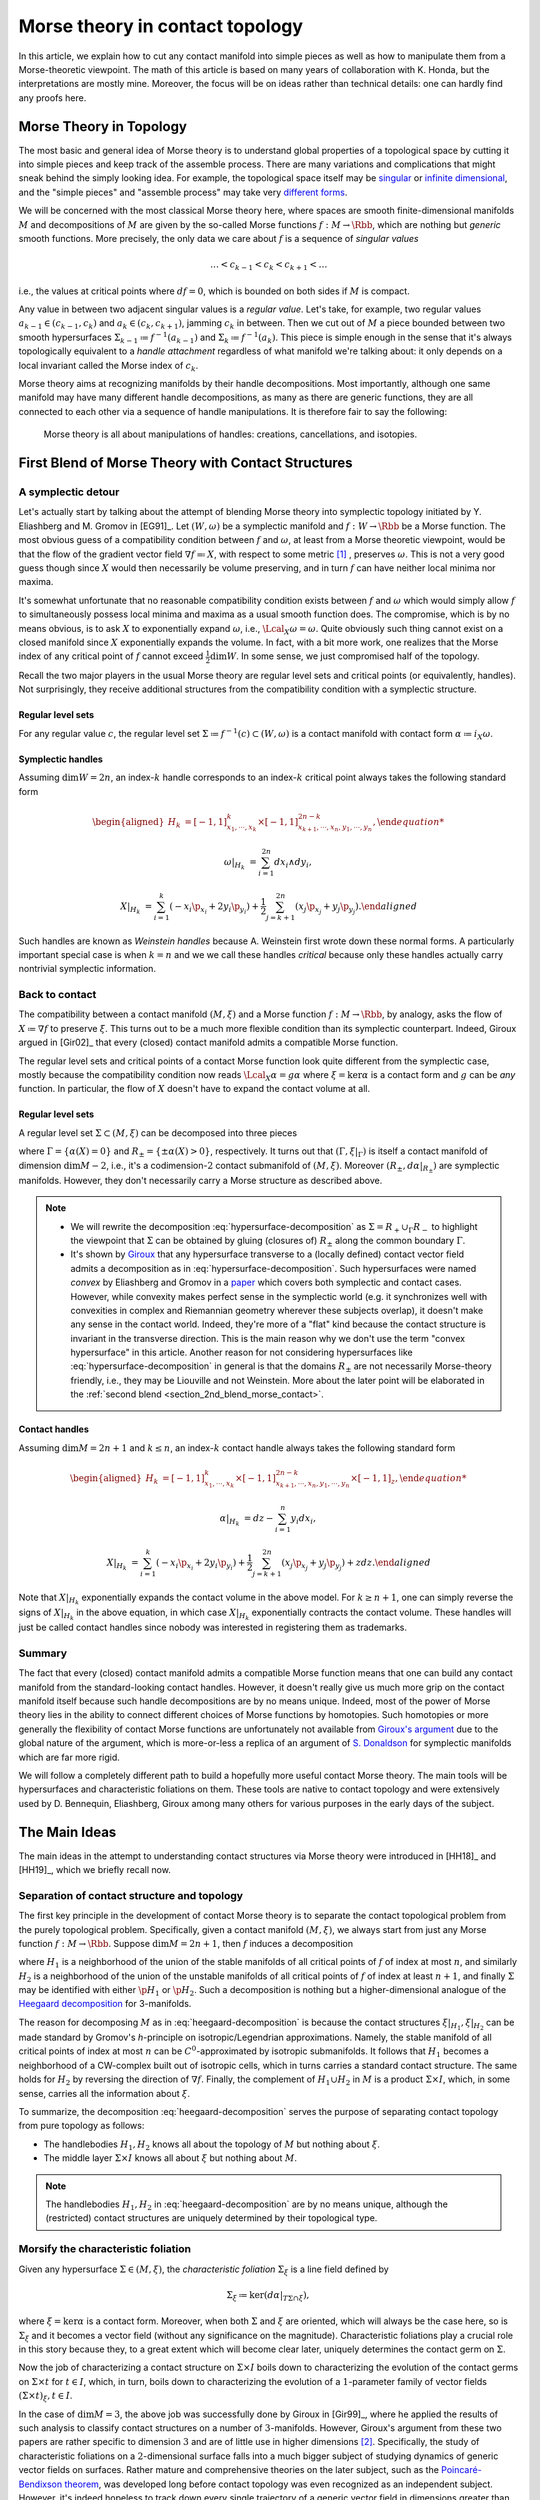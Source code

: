 .. _contact_morse_theory_rst:

Morse theory in contact topology
================================

In this article, we explain how to cut any contact manifold into simple pieces as well as how to manipulate them from a Morse-theoretic viewpoint. The math of this article is based on many years of collaboration with K. Honda, but the interpretations are mostly mine. Moreover, the focus will be on ideas rather than technical details: one can hardly find any proofs here.

Morse Theory in Topology
------------------------

The most basic and general idea of Morse theory is to understand global properties of a topological space by cutting it into simple pieces and keep track of the assemble process. There are many variations and complications that might sneak behind the simply looking idea. For example, the topological space itself may be `singular <https://en.wikipedia.org/wiki/Stratified_Morse_theory>`__ or `infinite dimensional <https://en.wikipedia.org/wiki/Floer_homology>`__, and the "simple pieces" and "assemble process" may take very `different forms <https://en.wikipedia.org/wiki/Triangulation_(topology)>`__.

We will be concerned with the most classical Morse theory here, where spaces are smooth finite-dimensional manifolds :math:`M` and decompositions of :math:`M` are given by the so-called Morse functions :math:`f: M \to \Rbb`, which are nothing but *generic* smooth functions. More precisely, the only data we care about :math:`f` is a sequence of *singular values*

.. math::

	\dots < c_{k-1} < c_k < c_{k+1} < \dots

i.e., the values at critical points where :math:`df=0`, which is bounded on both sides if :math:`M` is compact.

Any value in between two adjacent singular values is a *regular value*. Let's take, for example, two regular values :math:`a_{k-1} \in (c_{k-1}, c_k)` and :math:`a_k \in (c_k, c_{k+1})`, jamming :math:`c_k` in between. Then we cut out of :math:`M` a piece bounded between two smooth hypersurfaces :math:`\Sigma_{k-1} \coloneqq f^{-1} (a_{k-1})` and :math:`\Sigma_k \coloneqq f^{-1} (a_k)`. This piece is simple enough in the sense that it's always topologically equivalent to a *handle attachment* regardless of what manifold we're talking about: it only depends on a local invariant called the Morse index of :math:`c_k`.

Morse theory aims at recognizing manifolds by their handle decompositions. Most importantly, although one same manifold may have many different handle decompositions, as many as there are generic functions, they are all connected to each other via a sequence of handle manipulations. It is therefore fair to say the following:

	Morse theory is all about manipulations of handles: creations, cancellations, and isotopies.


.. _first_blend:

First Blend of Morse Theory with Contact Structures
---------------------------------------------------

A symplectic detour
*******************

Let's actually start by talking about the attempt of blending Morse theory into symplectic topology initiated by Y. Eliashberg and M. Gromov in [EG91]_. Let :math:`(W, \omega)` be a symplectic manifold and :math:`f: W \to \Rbb` be a Morse function. The most obvious guess of a compatibility condition between :math:`f` and :math:`\omega`, at least from a Morse theoretic viewpoint, would be that the flow of the gradient vector field :math:`\nabla f \eqqcolon X`, with respect to some metric [#gradient]_ , preserves :math:`\omega`. This is not a very good guess though since :math:`X` would then necessarily be volume preserving, and in turn :math:`f` can have neither local minima nor maxima.

It's somewhat unfortunate that no reasonable compatibility condition exists between :math:`f` and :math:`\omega` which would simply allow :math:`f` to simultaneously possess local minima and maxima as a usual smooth function does. The compromise, which is by no means obvious, is to ask :math:`X` to exponentially expand :math:`\omega`, i.e., :math:`\Lcal_X \omega = \omega`. Quite obviously such thing cannot exist on a closed manifold since :math:`X` exponentially expands the volume. In fact, with a bit more work, one realizes that the Morse index of any critical point of :math:`f` cannot exceed :math:`\tfrac{1}{2} \dim W`. In some sense, we just compromised half of the topology.

Recall the two major players in the usual Morse theory are regular level sets and critical points (or equivalently, handles). Not surprisingly, they receive additional structures from the compatibility condition with a symplectic structure.

Regular level sets
++++++++++++++++++

For any regular value :math:`c`, the regular level set :math:`\Sigma \coloneqq f^{-1} (c) \subset (W, \omega)` is a contact manifold with contact form :math:`\alpha \coloneqq i_X \omega`.

Symplectic handles
++++++++++++++++++

Assuming :math:`\dim W = 2n`, an index-:math:`k` handle corresponds to an index-:math:`k` critical point always takes the following standard form

.. math::

	\begin{aligned}
		H_k &= [-1, 1]^k_{x_1, \cdots, x_k} \times [-1, 1]^{2n-k}_{x_{k+1}, \cdots, x_n, y_1, \cdots, y_n},

		\omega|_{H_k} &= \sum_{i=1}^{2n} dx_i \wedge dy_i,

		X|_{H_k} &= \sum_{i=1}^k ( -x_i \p_{x_i} + 2y_i \p_{y_i} ) + \frac{1}{2} \sum_{j=k+1}^{2n} ( x_j \p_{x_j} + y_j \p_{y_j} ).
	\end{aligned}

Such handles are known as *Weinstein handles* because A. Weinstein first wrote down these normal forms. A particularly important special case is when :math:`k = n` and we we call these handles *critical* because only these handles actually carry nontrivial symplectic information.


Back to contact
***************

The compatibility between a contact manifold :math:`(M, \xi)` and a Morse function :math:`f: M \to \Rbb`, by analogy, asks the flow of :math:`X \coloneqq \nabla f` to preserve :math:`\xi`.  This turns out to be a much more flexible condition than its symplectic counterpart. Indeed, Giroux argued in [Gir02]_ that every (closed) contact manifold admits a compatible Morse function.

The regular level sets and critical points of a contact Morse function look quite different from the symplectic case, mostly because the compatibility condition now reads :math:`\Lcal_X \alpha = g \alpha` where :math:`\xi = \ker \alpha` is a contact form and :math:`g` can be *any* function. In particular, the flow of :math:`X` doesn't have to expand the contact volume at all.

Regular level sets
++++++++++++++++++

A regular level set :math:`\Sigma \subset (M, \xi)` can be decomposed into three pieces

.. math::
	:label: hypersurface-decomposition

	\Sigma = R_+ \cup \Gamma \cup R_-,

where :math:`\Gamma = \{ \alpha (X) = 0 \}` and :math:`R_{\pm} = \{ \pm \alpha (X) > 0 \}`, respectively. It turns out that :math:`(\Gamma, \xi|_{\Gamma})` is itself a contact manifold of dimension :math:`\dim M - 2`, i.e., it's a codimension-:math:`2` contact submanifold of :math:`(M, \xi)`. Moreover :math:`( R_{\pm}, d\alpha|_{R_{\pm}} )` are symplectic manifolds. However, they don't necessarily carry a Morse structure as described above.

.. note::

	* We will rewrite the decomposition :eq:`hypersurface-decomposition` as :math:`\Sigma = R_+ \cup_{\Gamma} R_-` to highlight the viewpoint that :math:`\Sigma` can be obtained by gluing (closures of) :math:`R_{\pm}` along the common boundary :math:`\Gamma`.

	* It's shown by `Giroux <https://eudml.org/doc/140253>`__ that any hypersurface transverse to a (locally defined) contact vector field admits a decomposition as in :eq:`hypersurface-decomposition`. Such hypersurfaces were named *convex* by Eliashberg and Gromov in a `paper <https://www.ihes.fr/~gromov/wp-content/uploads/2018/08/976.pdf>`__ which covers both symplectic and contact cases. However, while convexity makes perfect sense in the symplectic world (e.g. it synchronizes well with convexities in complex and Riemannian geometry wherever these subjects overlap), it doesn't make any sense in the contact world. Indeed, they're more of a "flat" kind because the contact structure is invariant in the transverse direction. This is the main reason why we don't use the term "convex hypersurface" in this article. Another reason for not considering hypersurfaces like :eq:`hypersurface-decomposition` in general is that the domains :math:`R_{\pm}` are not necessarily Morse-theory friendly, i.e., they may be Liouville and not Weinstein. More about the later point will be elaborated in the :ref:`second blend <section_2nd_blend_morse_contact>`.

Contact handles
+++++++++++++++

Assuming :math:`\dim M = 2n+1` and :math:`k \leq n`, an index-:math:`k` contact handle always takes the following standard form

.. math::

	\begin{aligned}
		H_k &= [-1, 1]^k_{x_1, \cdots, x_k} \times [-1, 1]^{2n-k}_{x_{k+1}, \cdots, x_n, y_1, \cdots, y_n} \times [-1, 1]_z,

		\alpha|_{H_k} &= dz - \sum_{i=1}^n y_i dx_i,

		X|_{H_k} &= \sum_{i=1}^k ( -x_i \p_{x_i} + 2y_i \p_{y_i} ) + \frac{1}{2} \sum_{j=k+1}^{2n} ( x_j \p_{x_j} + y_j \p_{y_j} ) + z dz.
	\end{aligned}

Note that :math:`X|_{H_k}` exponentially expands the contact volume in the above model. For :math:`k \geq n+1`, one can simply reverse the signs of :math:`X|_{H_k}` in the above equation, in which case :math:`X|_{H_k}` exponentially contracts the contact volume. These handles will just be called contact handles since nobody was interested in registering them as trademarks.

Summary
*******

The fact that every (closed) contact manifold admits a compatible Morse function means that one can build any contact manifold from the standard-looking contact handles. However, it doesn't really give us much more grip on the contact manifold itself because such handle decompositions are by no means unique. Indeed, most of the power of Morse theory lies in the ability to connect different choices of Morse functions by homotopies. Such homotopies or more generally the flexibility of contact Morse functions are unfortunately not available from `Giroux's argument <https://arxiv.org/abs/math/0305129>`__ due to the global nature of the argument, which is more-or-less a replica of an argument of `S. Donaldson <https://projecteuclid.org/journals/journal-of-differential-geometry/volume-44/issue-4/Symplectic-submanifolds-and-almost-complex-geometry/10.4310/jdg/1214459407.full>`__ for symplectic manifolds which are far more rigid.

We will follow a completely different path to build a hopefully more useful contact Morse theory. The main tools will be hypersurfaces and characteristic foliations on them. These tools are native to contact topology and were extensively used by D. Bennequin, Eliashberg, Giroux among many others for various purposes in the early days of the subject.

.. _section_main_ideas:

The Main Ideas
--------------

The main ideas in the attempt to understanding contact structures via Morse theory were introduced in [HH18]_ and [HH19]_, which we briefly recall now.

Separation of contact structure and topology
********************************************

The first key principle in the development of contact Morse theory is to separate the contact topological problem from the purely topological problem. Specifically, given a contact manifold :math:`(M, \xi)`, we always start from just any Morse function :math:`f: M \to \Rbb`. Suppose :math:`\dim M = 2n+1`, then :math:`f` induces a decomposition

.. math::
	:label: heegaard-decomposition

	M = H_1 \cup (\Sigma \times I) \cup H_2, \quad I \coloneqq [0,1],

where :math:`H_1` is a neighborhood of the union of the stable manifolds of all critical points of :math:`f` of index at most :math:`n`, and similarly :math:`H_2` is a neighborhood of the union of the unstable manifolds of all critical points of :math:`f` of index at least :math:`n+1`, and finally :math:`\Sigma` may be identified with either :math:`\p H_1` or :math:`\p H_2`. Such a decomposition is nothing but a higher-dimensional analogue of the `Heegaard decomposition <https://en.wikipedia.org/wiki/Heegaard_splitting>`__ for 3-manifolds.

The reason for decomposing :math:`M` as in :eq:`heegaard-decomposition` is because the contact structures :math:`\xi|_{H_1}, \xi|_{H_2}` can be made standard by Gromov's *h*-principle on isotropic/Legendrian approximations. Namely, the stable manifold of all critical points of index at most :math:`n` can be :math:`C^0`-approximated by isotropic submanifolds. It follows that :math:`H_1` becomes a neighborhood of a CW-complex built out of isotropic cells, which in turns carries a standard contact structure. The same holds for :math:`H_2` by reversing the direction of :math:`\nabla f`. Finally, the complement of :math:`H_1 \cup H_2` in :math:`M` is a product :math:`\Sigma \times I`, which, in some sense, carries all the information about :math:`\xi`.

To summarize, the decomposition :eq:`heegaard-decomposition` serves the purpose of separating contact topology from pure topology as follows:

* The handlebodies :math:`H_1, H_2` knows all about the topology of :math:`M` but nothing about :math:`\xi`.

* The middle layer :math:`\Sigma \times I` knows all about :math:`\xi` but nothing about :math:`M`.

.. note::

	The handlebodies :math:`H_1, H_2` in :eq:`heegaard-decomposition` are by no means unique, although the (restricted) contact structures are uniquely determined by their topological type.

Morsify the characteristic foliation
************************************

Given any hypersurface :math:`\Sigma \in (M, \xi)`, the *characteristic foliation* :math:`\Sigma_{\xi}` is a line field defined by

.. math::

	\Sigma_{\xi} \coloneqq \ker (d\alpha|_{T\Sigma \cap \xi}),

where :math:`\xi = \ker\alpha` is a contact form. Moreover, when both :math:`\Sigma` and :math:`\xi` are oriented, which will always be the case here, so is :math:`\Sigma_{\xi}` and it becomes a vector field (without any significance on the magnitude). Characteristic foliations play a crucial role in this story because they, to a great extent which will become clear later, uniquely determines the contact germ on :math:`\Sigma`.

Now the job of characterizing a contact structure on :math:`\Sigma \times I` boils down to characterizing the evolution of the contact germs on :math:`\Sigma \times t` for :math:`t \in I`, which, in turn, boils down to characterizing the evolution of a :math:`1`-parameter family of vector fields :math:`(\Sigma \times t)_{\xi}, t \in I`.

In the case of :math:`\dim M = 3`, the above job was successfully done by Giroux in [Gir99]_, where he applied the results of such analysis to classify contact structures on a number of :math:`3`-manifolds. However, Giroux's argument from these two papers are rather specific to dimension :math:`3` and are of little use in higher dimensions [#false_believe]_. Specifically, the study of characteristic foliations on a :math:`2`-dimensional surface falls into a much bigger subject of studying dynamics of generic vector fields on surfaces. Rather mature and comprehensive theories on the later subject, such as the `Poincaré-Bendixson theorem <https://en.wikipedia.org/wiki/Poincar%C3%A9%E2%80%93Bendixson_theorem>`__, was developed long before contact topology was even recognized as an independent subject. However, it's indeed hopeless to track down every single trajectory of a generic vector field in dimensions greater than two due to the ubiquity of chaotic behavior.

The challenge is, therefore, to ensure the controllability of :math:`\Sigma_{\xi}` (e.g., as the gradient vector field of a Morse function) on sufficiently generic hypersurfaces :math:`\Sigma`. The basic idea is to wiggle :math:`\Sigma` almost everywhere to create attractors, built out of Morse critical points, which destroy any potential global dynamics of :math:`\Sigma_{\xi}`. The actual implementation of this idea is nearly perfect in dimension :math:`3` but much less so in higher dimensions. The details can be found in [HH19]_.

Summary
*******

Every (closed) contact manifold can be decomposed into three pieces: two standard contact handlebodies and a product :math:`\Sigma \times I`. The contact structure :math:`\xi|_{\Sigma \times I}` can be understood via the :math:`1`-parameter family of characteristic foliations :math:`\Sigma_t|_{\xi} \coloneqq (\Sigma \times t)_{\xi}` for :math:`t \in I`. The characteristic foliations :math:`\Sigma_t|_{\xi}, t \in I`, can be made Morse by a :math:`C^0`-small perturbation. Thus the problem is finally reduced to understanding a :math:`1`-parameter family of Morse functions on :math:`\Sigma`. More details about implementing these ideas will be explained in the next section.

.. _section_2nd_blend_morse_contact:

Second Blend of Morse Theory with Contact Structures
----------------------------------------------------

Recall in the first blend of Morse theory with contact structures, the result is a decomposition of :math:`(M, \xi)` into a bunch of contact handles. This approach appears to be somewhat useless since there is no way (that I know of) to connect two contact Morse functions through a family of contact Morse functions.

Instead, we'll use the ideas outlined above to build a contact Morse theory which works in families. To facilitate the exposition, let's use the following convention to indicate the dimension of the family of Morse functions under consideration. We say a Morse theory (of whatever flavor) is established at

* :math:`\pi_0`-level if Morse functions exist generically,
* :math:`\pi_1`-level if any two Morse functions are homotopic through Morse functions,
* :math:`\pi_2`-level if a circle-family of Morse functions can be realized as the boundary of a disk-family of Morse functions,
* and so on for :math:`\pi_k`-levels for :math:`k > 2`.

.. note::

	Critical points, among others, in families of Morse functions degenerate according to the standard `transversality theory <https://en.wikipedia.org/wiki/Transversality_theorem>`__ on jet bundles. For example, critical points are nondegenerate at :math:`\pi_0`-level but may degenerate to birth-death type singularities at :math:`\pi_1`-level and swallowtails at :math:`\pi_2`-level and so on.

For example, the usual Morse theory is fully-established in the category of smooth functions and provides deep insights into the structure of smooth manifolds via `Cerf theory <https://en.wikipedia.org/wiki/Cerf_theory>`__, `h-cobordism theorem <https://en.wikipedia.org/wiki/H-cobordism>`__ and so on. In the contact category, we need to at least impose one additional compatibility condition between functions and contact structures: the gradient vector field must preserve the contact structure. However, as we'll see, this condition alone is not enough to build a useful (family) contact Morse theory.

Topological skeleta
*******************

Recall that although the existence of contact Morse functions, in abundance as a matter of fact, was established in [Gir02]_, nearly no flexibility is available for these rather abstract functions, which makes it hardly useful in practice. On the other hand, one cannot expect genericity to hold in the sense of usual transversality theory as in the smooth case because contact structures are by no means generic in that sense.

As a matter of fact, it makes little sense to even look for (generic) homotopies between contact Morse functions because it violates the first principle of separation between topological and contact topological considerations. Instead, let's emphasize once again that the decomposition :eq:`heegaard-decomposition` is always the first step when decomposing a contact manifold :math:`(M, \xi)`. Recall that the contact handlebodies :math:`H_1, H_2 \subset M` are uniquely determined by the corresponding isotropic skeleta, which also capture the topology of :math:`M`. For this reason, we introduce the following terminology:

	Up to a negligible ambiguity, either :math:`H_1, H_2` or their skeleta are called *topological skeleta* of :math:`(M, \xi)`.

Of course, one contact manifold may have many different topological skeleta, and it's far from obvious how two choices are related to each other in a Morse theoretic way. However, such difficulty doesn't bother us, at least for now, since we're not really interested in the topology of :math:`M`. Indeed, it'd already be a great success of contact Morse theory if one could get some insights into contact structures on :math:`S^{2n+1}, n \geq 2`.

.. _section_family_morse:

A family Morse theory on hypersurfaces
**************************************

Away from the topological skeleta, the contact manifold reduces to a product :math:`\Sigma \times I` as in :eq:`heegaard-decomposition`. As explained in the :ref:`main ideas <section_main_ideas>`, up to a :math:`C^0`-small perturbation, the characteristic foliations :math:`\Sigma_t|_{\xi}, t \in I` can be realized as the gradient of a :math:`1`-parameter family of Morse functions on :math:`\Sigma`. It is this Morse theory which can be made "generic" and work in families. In what follows, we'll spell out the details of this Morse theory on hypersurfaces at :math:`\pi_0, \pi_1`, and :math:`\pi_2`-levels. As a convention, all explicitly mentioned (Morse) critical points are assumed to be nondegenerate unless otherwise specified.

:math:`\pi_0`-level
+++++++++++++++++++

The :math:`\pi_0`-level Morse theory means that for any :math:`t_0 \in I`, the hypersurface :math:`\Sigma = \Sigma_{t_0}` can be :math:`C^0`-perturbed such that :math:`\Sigma_{\xi}` is Morse. Let :math:`p \in \Sigma` be a critical point. Then we say :math:`p` is *positive* if :math:`T_p \Sigma = \xi_p` as oriented vector spaces and *negative* if :math:`T_p \Sigma = -\xi_p`. It turns out that the stable manifolds of the positive critical points build up a Weinstein manifold :math:`R_+ \subset \Sigma`, i.e., a symplectic manifold built out of (finitely many) Weinstein handles explained in the :ref:`first blend <first_blend>`. Likewise, the unstable manifolds of the negative critical points build up another Weinstein manifold :math:`R_- \subset \Sigma`. Denoting the remaining borderline between :math:`R_+` and :math:`R_-` by :math:`\Gamma`, we arrive at the familiar :math:`\Sigma = R_+ \cup_{\Gamma} R_-` which appeared as the structure of a regular level set in :eq:`hypersurface-decomposition`.

	We say a hypersurface :math:`\Sigma` is *Morse* if :math:`\Sigma_{\xi}` is Morse. Moreover, genericity is always appropriately understood according to the :math:`\pi_k`-level of the Morse theory under discussion.

.. note::

	Morse hypersurfaces are not generic. They are only :math:`C^0`-dense among all hypersurfaces, which is enough for all we care. It's important to note that contact Morse theory lives on hypersurfaces rather than the contact manifold itself.

:math:`\pi_1`-level
+++++++++++++++++++

Suppose :math:`\Sigma_0, \Sigma_1` are Morse, where :math:`\Sigma_t \coloneqq \Sigma \times t, t \in I`. This is indeed the case when they are boundaries of standard neighborhoods of the isotropic skeleta :math:`H_0, H_1`. Then the :math:`\pi_1`-level Morse theory means that, up to a :math:`C^0`-small perturbation, the :math:`1`-parameter family :math:`\Sigma_t|_{\xi}` can be realized as the gradient of a :math:`1`-parameter family of Morse functions. It turns out that for most of the time :math:`t \in I`, the contact germ on :math:`\Sigma_t` doesn't change, up to isotopy.

	We say a Morse hypersurface is *invariant* if the contact germ is invariant in the transverse direction. This is equivalent to, as it turns out, the nonexistence of flow lines from negative critical points to positive critical points.

Due to genericity and the index constraint on Weinstein handles, :math:`\Sigma_t` may fail to be invariant only when there is a (unique) trajectory of :math:`\Sigma_t|_{\xi}` from a negative index-:math:`n` critical point :math:`p_n^-` to a positive index-:math:`n` critical point :math:`p_n^+`, assuming :math:`\dim \Sigma = 2n`. Moreover, such failure may happen for only finitely many :math:`t \in I`, which we call the :math:`\pi_1`-*critical moments*.

	Depending on the context, a :math:`\pi_1`-*switch* at a :math:`\pi_1`-critical moment :math:`t_0 \in I` can refer to any one of the following:

	* The (transversely cut out) trajectory from :math:`p_n^-` to :math:`p_n^+`.
	* The hypersurface :math:`\Sigma_{t_0}`.
	* The contact structure on :math:`\Sigma \times [t_0 - \epsilon, t_0 + \epsilon]` for :math:`\epsilon > 0` sufficiently small.

Topological speaking, the difference between :math:`\Sigma_{t_0 - \epsilon}` and :math:`\Sigma_{t_0 + \epsilon}` is a handle slide of a negative :math:`n`-handle over a positive :math:`n`-handle. However, not every topological handle slide of this kind can be realized as a :math:`\pi_1`-switch, even after assuming all isotopies involved in the handle slide are contact isotopies. Namely, suppose :math:`Y \subset \Sigma_{t_0}` is a regular level set between :math:`p_n^-` and :math:`p_n^+` such that the unstable manifold of :math:`p_n^-` intersects :math:`Y` along a Legendrian sphere :math:`\Lambda_-` and the stable manifold of :math:`p_n^+` intersects :math:`Y` along :math:`\Lambda_+`. Here we recall :math:`Y` is naturally a contact submanifold. [#contact_submfd]_ Then :math:`\Lambda_{\pm}` intersect :math:`\xi|_Y`-transversely at exactly one point :math:`q` (on the :math:`\pi_1`-switch), i.e.,

.. math::
	:label: xi-transverse

	T_q \Lambda_+ \oplus T_q \Lambda_- = (\xi|_Y)_q.

Extending the definitions of :math:`Y` and :math:`\Lambda_{\pm}` to all :math:`t` close to :math:`t_0`, we require that :math:`\Lambda_+` is slightly "below" :math:`\Lambda_-`, measured against the positive co-orientation of :math:`\xi|_Y`, near :math:`q` for :math:`t < t_0` and "above" for :math:`t > t_0`.

	In plain words, the handle slide corresponding to a :math:`\pi_1`-switch isotopes :math:`\Lambda_+` up across :math:`\Lambda_-` as :math:`t` passes over :math:`t_0`.

.. note::

	Historically speaking, a :math:`\pi_1`-switch is trivially a special case of "bifurcations" considered by Giroux [Gir99]_ in his dynamical convex surface theory, and less trivially a special case of the so-called "bypass attachments" considered by Honda [Hon99]_ in his combinatorial convex surface theory, both in dimension :math:`3`. The later was generalized to all dimensions in [HH18]_. In particular, the decomposition :eq:`heegaard-decomposition` indeed gives rise to a contact Morse function. However, none of these developments are relevant here and we don't even care about general contact Morse functions per se.

Besides :math:`\pi_1`-switches, there are many other :math:`\pi_1`-level Morse theoretic degenerations, such as creation and elimination of critical points, that may happen in the family :math:`\Sigma_t|_{\xi}, t \in I`. However, these phenomena may happen either within :math:`R_+` or :math:`R_-`, and they belong to the subject of Weinstein homotopies, whose general understanding is completely out of reach by the current technology.

To summarize, the :math:`\pi_1`-level contact Morse theory asserts that, modulo Weinstein homotopies, any contact structure on :math:`\Sigma \times I` can be realized as a finite sequence of :math:`\pi_1`-switches.

:math:`\pi_2`-level
+++++++++++++++++++

The :math:`\pi_2`-level contact Morse theory aims at connecting two realizations of the same :math:`(\Sigma \times I, \xi)` as :math:`1`-parameter families of Morse functions on :math:`\Sigma`. It's therefore inappropriate to ignore the :math:`C^0`-perturbation part and pretend that the realizing hypersurface foliation is just :math:`\Sigma_t = \Sigma \times t, t \in I`. For the sake of distinction, let :math:`\Sigma^0_t, t \in I`, and :math:`\Sigma^1_t, t \in I`, be two different foliations realizing :math:`\pi_1`-level Morse theories as explained above. Namely, modulo Weinstein homotopies, the :math:`1`-parameter families :math:`\Sigma^0_t|_{\xi}` and :math:`\Sigma^1_t|_{\xi}` give rise to two compositions of :math:`\pi_1`-switches. Therefore, the goal is, roughly speaking, to connect different compositions of :math:`\pi_1`-switches which define the same contact structure, in a Morse theoretic way.

By analogy with the :math:`\pi_1`-switch, here is a complete list of :math:`\pi_2`-switches which at some point breaks the invariance of the contact germ. First of all, we need to work on the :math:`2`-dimensional parameter space :math:`(s, t) \in I^2`, where :math:`t` shall always parametrize the foliations and :math:`s` parametrizes the homotopies. At a :math:`\pi_2`-critical moment :math:`(s_0, t_0) \in I^2`, one of the following scenarios may happen: [#pi2labels]_

* (:math:`\pi_2^a`-switch) There exist a negative birth-death-type index-:math:`(n+1)` critical point :math:`p_{n+1, n}^-` and a positive index-:math:`n` critical point :math:`p_n^+`, such that there is a unique transversely cut out trajectory from :math:`p_{n+1, n}^-` to :math:`p_n^+`. Here the notation :math:`p_{n+1, n}` for a birth-death-type critical point indicates the dimension of the stable manifold, which is :math:`n+1`, and the unstable manifold, which is :math:`n`. Flipping the orientation, one also has the same type of switch at a trajectory from a negative :math:`p_n^-` to a positive :math:`p_{n, n-1}^+`.

* (:math:`\pi_2^b`-switch) There exist two index-:math:`n` negative critical points :math:`p_n^-, q_n^-` and two positive :math:`p_n^+, q_n^+`, such that there are exactly two transversely cut out trajectories: one from :math:`p_n^-` to :math:`p_n^+` and the other from :math:`q_n^-` to :math:`q_n^+`.

* (:math:`\pi_2^c`-switch) There exist a negative index-:math:`(n+1)` critical point :math:`p_{n+1}^-` and a positive index-:math:`n` critical point :math:`p_n^+` and a unique trajectory from :math:`p_{n+1}^-` to :math:`p_n^+` which is transversely cut out with respect to a :math:`2`-dimensional family :math:`\Sigma_t^s|_{\xi}` for :math:`(s, t)` close to :math:`(s_0, t_0)`.

* (:math:`\pi_2^d`-switch) There exist a negative index-:math:`n` critical point :math:`p_n^-` and a positive :math:`p_n^+`, such that there exists a trajectory from :math:`p_n^-` to :math:`p_n^+` which is not transversely cut out, but rather has a first-order tangency. Namely, let :math:`Y \subset \Sigma_{t_0}^{s_0}` be a regular level set between :math:`p_n^-` and :math:`p_n^+`, and :math:`\Lambda_{\pm} \subset Y` be Legendrian spheres just as in the above discussion at the :math:`\pi_1`-level. Then the unique intersection :math:`q = \Lambda_+ \cap \Lambda_-` satisfies the following

  .. math::
	  :label: xi-degenerate

	  \dim(T_q \Lambda_+ \cap T_q \Lambda_-) = 1.

  This should be compared with the :math:`\xi|_Y`-transversality condition :eq:`xi-transverse`.


Summary
*******

We start with the definition of topological skeleta, which serve the purpose of separating topology from contact structures. Then we proceed with a description of the sought-after contact Morse theory on hypersurfaces from :math:`\pi_0` to :math:`\pi_2`-level. The :math:`\pi_0`-level is the foundation for everything that follows and technically speaking, it involves all the (good and bad) techniques established in [HH19]_. The :math:`\pi_1`-level reduces the study of contact structures to the study of finite sequences of :math:`\pi_1`-switches. Finally, the :math:`\pi_2`-level provides a complete list of moves one needs to compare two different sequences of :math:`\pi_1`-switches. In principle, one could continue to build :math:`\pi_k`-level contact Morse theory for :math:`k \geq 3`. We choose not to do that for two reasons: first, as far as the classification of contact structures is concerned, the :math:`\pi_2`-level Morse theory suffices, and second, there is no significant technical advancement already from :math:`\pi_0`-level up.


Examples
--------

So far the theory has been dry and obscure. We need examples to make it sensible but as for any other theories, there is a high risk of breaking it by testing against the reality. So let's do it.

.. _section_r_pm_picture_of_pi_1_switches:

:math:`R_{\pm}`-picture of :math:`\pi_1`-switches
*************************************************

The Morse picture of :math:`\pi_1`-switches is conceptually clear but can be difficult to use in practice. So let's introduce a slightly different approach, called the :math:`R_{\pm}`-picture, which focuses less on the (Morse) gradient vector field and more on the critical points, making it easier to manipulate, especially when combined with front projections. In a nutshell, the :math:`R_{\pm}`-picture describes the changes in :math:`R_{\pm} (\Sigma_t)`, as well as how they are glued together along :math:`\Gamma(\Sigma_t)`, as :math:`\Sigma_t|_{\xi}` goes through a :math:`\pi_1`-switch.

.. _figure_r_pm_picture_of_pi_1_switch:

.. sidebar:: :math:`R_{\pm}`-picture of a :math:`\pi_1`-switch

	.. figure:: static/contact-morse-theory/pi1-handles.svg
		:align: center
		:width: 400px

The picture on the right-hand-side illustrates a completely general :math:`\pi_1`-switch decomposed into three steps, i.e., the three dashed arrows, which we now explain. Unlike the previous discussions in the :ref:`family Morse theory <section_family_morse>`, here we need to keep track of several level sets (in :math:`\Sigma`) at once and both stable and unstable manifolds of the critical points. So the notations will unfortunately become a bit more cluttered. Note that the gradient vector field (i.e., the characteristic foliation) always flows upwards (indicating that I'm not a physicist).

The upper-left corner represents a part of :math:`\Sigma` relevant to the :math:`\pi_1`-switch. Namely, there are two index-:math:`n` critical points :math:`p_n^+` and :math:`p_n^-`, and the corresponding Legendrian spheres :math:`\Lambda_+^u, \Lambda_-^s \subset \Gamma`. Here the superscripts :math:`u` and :math:`s` denote unstable and stable, respectively. Moreover, there is a small ball in :math:`\Gamma` which intersects both :math:`\Lambda_+^u` and :math:`\Lambda_-^s` in a disk such that the :math:`\Lambda_+^u`-disk is slightly below the :math:`\Lambda_-^s`-disk, where "below" is measured against the positive co-orientation of :math:`\xi|_{\Gamma}`. This small ball is magnified in the picture, and the "below"-ness is shown as an under-crossing when the :math:`\Lambda`'s appear to be :math:`1`-dimensional.

The passage to the upper-right corner is nothing but swapping the critical values of :math:`p_n^+` and :math:`p_n^-`. Note that the small ball from above carries over to the new intermediate level set :math:`Y`, inside of which the :math:`\Lambda_+^s`-disk is slightly below the :math:`\Lambda_-^u`-disk.

The passage from the upper-right to the lower-right corner is where the :math:`\pi_1`-switch really takes place. Namely, we (contact) isotop :math:`\Lambda_+^s` up across :math:`\Lambda_-^u` within the small ball such that at exactly one moment, they :math:`\xi|_Y`-transversely intersect in a point. To keep things somewhat symmetric, we denote the resulting Legendrian spheres :math:`\Lambda_+^{s, \uparrow}` and :math:`\Lambda_-^{u, \downarrow}` as if :math:`\Lambda_-^u` is simultaneously lowered while :math:`\Lambda_+^s` is raised.

Finally, the passage from the lower-right to the lower-left corner swaps :math:`p_n^+` and :math:`p_n^-` back and leave in between a new level set :math:`\Gamma'`. We can describe the new decomposition :math:`\Sigma = R'_+ \cup_{\Gamma'} R'_-` in terms of the old one as follows.

	As a Weinstein manifold, :math:`R'_+` is obtained from :math:`R_+` by removing the handle corresponding to :math:`p_n^+` and attach a handle along :math:`(\Lambda_+^u \uplus \Lambda_-^s)^{\uparrow}`. Similarly :math:`R'_-` is obtained from :math:`R_-` by removing the handle corresponding to :math:`p_n^-` and attach a handle along :math:`(\Lambda_+^u \uplus \Lambda_-^s)^{\downarrow}`. Here :math:`\uplus`, which joins two Legendrians spheres into one, is an artifact of Legendrian handle slides and can be found in p. 17 of [HH18]_. Finally since :math:`R'_{\pm}` share the same boundary :math:`\Gamma'`, it admits two equivalent Legendrian surgery descriptions, and an explicit equivalence in terms of a contact isotopy.

.. _note_y_picture:

.. note::

	The :math:`R_{\pm}`-picture of a :math:`\pi_1`-switch put some emphasis on the evolution of the decomposition :eq:`hypersurface-decomposition` assuming :math:`\Sigma` is invariant. Such emphasis is not always necessary given the local nature of :math:`\pi_1`-switches. In this case we may simply remember the second dashed arrow in the :math:`R_{\pm}`-:ref:`picture <figure_r_pm_picture_of_pi_1_switch>` above, and call it the :math:`Y`-picture since it records what happens in the level set :math:`Y`.

Free :math:`\pi_1`-switches
***************************

Recall :math:`\pi_1`-switches are exactly where the contact germs on a :math:`1`-parameter family of Morse hypersurfaces change. They don't come for free in general for otherwise contact topology would be no different than just topology. It's generally difficult to verify the existence of a particular :math:`\pi_1`-switch inside a given contact manifold. However, there exists a class of :math:`\pi_1`-switches which can always be found at the vicinity of any (invariant) Morse hypersurface. These :math:`\pi_1`-switches are called the *free* ones and are the subject of discussion in this section.

The creation of free :math:`\pi_1`-switches is very much a procedure of creating something out of nothing. Not surprisingly, it involves certain :math:`\pi_2`-switches. Since :math:`\pi_2`-switches are directionless, all creations can be reversed to eliminations, which we'll omit.

.. sidebar:: Morse picture of a :math:`\pi_2^a`-switch

	.. figure:: static/contact-morse-theory/pi2a-morse.svg
		:align: center
		:width: 400px

Trivial :math:`\pi_1`-switches
++++++++++++++++++++++++++++++

Let's start with the simplest scenario of a trivial :math:`\pi_1`-switch, which can be created by a :math:`\pi_2^a`-switch as shown in the right-hand-side picture.

.. note::

	All pictures will be drawn in dimension :math:`2`, but are supposed to illustrate the general situation in any dimension. For example, saddles usually represent index-:math:`n` critical points, assuming :math:`\dim \Sigma = 2n`.

Specifically, the square in the middle represents the parameter space :math:`I^2_{s,t}` where :math:`s` is horizontal and :math:`t` is vertical. The red dot at the center of :math:`I^2` and the corresponding Morse vector field represents the critical moment when the :math:`\pi_2^a`-switch takes place. The left-side of :math:`I^2` represents a Morse homotopy :math:`\Sigma_t^0|_{\xi}` which contains no critical moments, i.e., there are no :math:`\pi_1`-switches. However, the right-side of :math:`I^2` represents a Morse homotopy :math:`\Sigma_t^1|_{\xi}` which contains exactly one :math:`\pi_1`-switch [#pi2a_morse_sign]_. Scanning from left to right, one could say that a :math:`\pi_1`-switch is born via a :math:`\pi_2^a`-switch.

	The so-created :math:`\pi_1`-switch is said to be *trivial* since the corresponding contact structure on :math:`\Sigma \times I` is isotopic, relative to the boundaries, to the :math:`I`-invariant one (modulo Weinstein homotopies of :math:`R_{\pm}` as usual).

.. sidebar:: :math:`R_{\pm}`-picture of a trivial :math:`\pi_1`-switch

	.. figure:: static/contact-morse-theory/trivial-p1-handles.svg
		:align: center
		:width: 400px

Let's turn the Morse picture of the trivial :math:`\pi_1`-switch into the :math:`R_{\pm}`-picture as shown on the right. Specifically, the top figure illustrates the relative position between :math:`\Lambda_+` and :math:`\Lambda_-`, which is the standard Legendrian unknot, corresponding to critical points :math:`p_n^{\pm}`, respectively, in :math:`\Gamma`. In contrast to the :ref:`general picture <section_r_pm_picture_of_pi_1_switches>`, we drop the superscripts :math:`u, s` from the :math:`\Lambda`'s here because it's obvious from the context. Moreover, it's arranged so that :math:`\Lambda_+` and :math:`\Lambda_-` intersect :math:`\xi|_{\Gamma}`-transversely at a point, instead of :math:`\Lambda_+` being slightly below :math:`\Lambda_-`. This serves the sole purpose of attracting our attention to around the intersection point, and one can always go back to the other picture by pushing :math:`\Lambda_+` down (or :math:`\Lambda_-` up) slightly.

The two figures at the bottom represent the new :math:`\Gamma'` after the trivial :math:`\pi_1`-switch from the perspectives of :math:`R'_+` and :math:`R'_-`, respectively. As a sanity check, one can easily see that :math:`\Gamma'` is indeed isomorphic to the original :math:`\Gamma`. Here the :math:`(\pm 1)` beside the Legendrians are coefficients of Legendrian surgeries, and correspond to removing and adding a (index-:math:`n`) critical point, respectively.

Trivial :math:`\pi_1`-switches, as its name suggests, are quite boring. But when combined with :math:`\pi_2^b`-switches, they can produce many nontrivial :math:`\pi_1`-switches. This is our next step.

Derived :math:`\pi_1`-switches from the trivial one
+++++++++++++++++++++++++++++++++++++++++++++++++++

.. sidebar:: Morse picture of a :math:`\pi_2^b`-switch

	.. figure:: static/contact-morse-theory/pi2b-morse.svg
		:align: center
		:width: 400px

The picture on the right illustrates a general :math:`\pi_2^b`-switch, where each two adjacent ovals represent two disjoint regions on :math:`\Sigma`. The square in the middle is, as before, the parameter space :math:`I^2_{s, t}` and the red dot represents the critical moment when there exist simultaneously two flow lines from index-:math:`n` critical points :math:`p_n^-, q_n^-` to :math:`p_n^+, q_n^+`, respectively. The passage from the left side :math:`\Sigma^0_t|_{\xi}`, to the right side :math:`\Sigma^1_t|_{\xi}, t \in I`, changes the order of which two :math:`\pi_1`-switches occur. It is therefore also known as the *far commutativity* of two :math:`\pi_1`-switches, which are in a sense disjoint from each other.

The plan for generating new :math:`\pi_1`-switches from the trivial one is straightforward. Namely, we'll construct two disjoint :math:`\pi_1`-switches :math:`\Delta_1, \Delta_2` such that :math:`\Delta_1` is trivial and :math:`\Delta_2` becomes trivial after :math:`\Delta_1`. However, after swapping the order, neither :math:`\Delta_2` nor :math:`\Delta_1` is trivial anymore.

.. _figure_simple_pi_1_switch_from_pi_2b_switch:

.. sidebar:: Free :math:`\pi_1`-switch from :math:`\pi_2^b`-switch

	.. figure:: static/contact-morse-theory/trivial-rotation.svg
		:align: center
		:width: 400px

On the right is a not-particularly-good-looking illustration of the above plan. Namely, in the upper-left corner, we draw the relevant Legendrian spheres :math:`\Lambda^1_{\pm}` and :math:`\Lambda^2_{\pm}` corresponding to the two trivial :math:`\pi_1`-switches :math:`\Delta_1` (black) and :math:`\Delta_2` (blue), respectively. Although :math:`\Delta_1` is obviously trivial, it's not immediately clear that :math:`\Delta_2` is also trivial after :math:`\Delta_1`. The bottom figure shows, from the perspective of :math:`R^1_+`, that it's indeed the case where ":math:`\cong`" represents a Legendrian isotopy (via a handle slide).

By swapping the two :math:`\pi_1`-switches (and forget about :math:`\Delta_1`), we get on the upper-right corner the derived :math:`\pi_1`-switch :math:`\Delta_2` which is quite general since there is no additional restrictions on :math:`\Lambda^2_-` outside of the local picture except that it must belong to the stable manifold of a negative index-:math:`n` critical point. Note that this requirement doesn't contradict our setup in the upper-left corner since :math:`\Lambda^1_-` and :math:`\Lambda^2_-` are not linked as Legendrians.

.. note::

	1. Any free :math:`\pi_1`-switch derived from a trivial one via a :math:`\pi_2^b`-switch admits a left inverse in the sense that the composition of the two gives the :math:`I`-invariant contact structure.

	2. The :math:`\pi_2^b`-switch itself assumes nothing about the involved :math:`\pi_1`-switches. Hence it's possible to derive new :math:`\pi_1`-switches from the ones that are for some reason known to exist, regardless of whether the later are trivial or not. In particular, there exist an abundance of :math:`\pi_1`-switches that are iteratively derived from the trivial one. They may all be called "free" since they can always be found within an invariant neighborhood of a hypersurface.

We shall later use this type of free :math:`\pi_1`-switches to detect flexibilities of contact structures near a hypersurface.

WIP...

Simple :math:`\pi_1`-switches from :math:`\pi_2^d`-switch
+++++++++++++++++++++++++++++++++++++++++++++++++++++++++

This is probably the first feature of our contact Morse theory which only exists in dimensions :math:`\geq 5`. In particular, it's not possible to draw the Morse picture of a :math:`\pi_2^d`-switch in :math:`2` dimensions as in the previous cases because of the degenerate intersection :eq:`xi-degenerate`. Therefore we'll jump directly to the :math:`R_{\pm}`-picture, or actually, the :math:`Y`-:ref:`picture <note_y_picture>` since we won't bother keeping track of the changes in :math:`R_{\pm}`.

.. sidebar:: :math:`Y`-picture of a :math:`\pi_2^d`-switch

	.. figure:: static/contact-morse-theory/pi2d-morse.svg
		:align: center
		:width: 400px

The figure on the right should look generally familiar now. In particular, the square in the middle represents the parameter space :math:`I^2_{s, t}`. However, it's not a Morse picture, and each oval represents a view in the level set :math:`Y` (instead of the hypersurface :math:`\Sigma`) in which live the unstable Legendrian sphere :math:`\Lambda_+` (blue) of a positive critical point :math:`p_n^+` and the stable Legendrian sphere :math:`\Lambda_-` (black) of a negative :math:`p_n^-`, both drawn in the front projection. As usual, the red dot at the center represents the critical moment of the :math:`\pi_2^d`-switch, where :math:`\Lambda_+` and :math:`\Lambda_-` intersect degenerately according to :eq:`xi-degenerate`.

While nothing happens along the left vertical side :math:`\Sigma_t^0|_{\xi}`, we see two :math:`\pi_1`-switches appearing on the right vertical side :math:`\Sigma_t^1|_{\xi}` as :math:`\Lambda_+` moves up across :math:`\Lambda_-`. The first :math:`\pi_1`-switch among the two (i.e., the lower-half of the right vertical side) will be referred to as *a simple* :math:`\pi_1`-*switch generated from a* :math:`\pi_2^d`-*switch*. Note that all we need in this construction is a pair of critical points :math:`p_n^{\pm}` without any additional conditions.

.. _section_flexibility:

:math:`\pi_1`-switches and flexibility
**************************************

As mentioned before, in general :math:`\pi_1`-switches do not come for free because it would otherwise equate contact topology with just smooth topology. However, there is a subclass of contact structures which carry no more information than the underlying smooth structures, or more precisely, the underlying algebraic topology if one takes into account of the almost complex structures on the contact hyperplanes. This subclass of contact structures was shown to exist and was given the name *overtwisted* contact structures by Eliashberg [Eli89]_ in dimension :math:`3` and by M\. Borman, Eliashberg, and E\. Murphy [BEM14]_ in general. Again, none of these developments are relevant to our discussion of contact Morse theory here, and we shall look for our own flexibility of contact structures from a Morse theoretic viewpoint. Of course, it won't hurt to keep in mind that it's known (to some people) that a class of contact structures are quite flexible and carry no more information than an almost complex structure on the (stable) tangent bundle.

Flexible hypersurfaces
++++++++++++++++++++++

Let's start by explaining the very first sentence of the previous paragraph. Recall that a :math:`\pi_1`-switch involves a pair of critical points :math:`p_n^{\pm}` of :math:`\Sigma|_{\xi}`, a level set :math:`\Gamma`, and respectively the unstable and stable Legendrian spheres :math:`\Lambda_{\pm} \subset \Gamma` of :math:`p_n^{\pm}`, which :math:`\xi|_{\Gamma}`-transversely intersect at one point. All these data together will be called the *initial data* of the :math:`\pi_1`-switch.

.. _flexible_hypersurface:

	 A (Morse) hypersurface :math:`\Sigma` is said to be *flexible* if the :math:`\pi_1`-switch exists in the (invariant) neighborhood of :math:`\Sigma` for any initial data, again, modulo Weinstein homotopies of :math:`R_{\pm} (\Sigma)`.

.. note::

	The above flexibility of :math:`\Sigma` doesn't quite justify the claim that the invariant contact structure on :math:`\Sigma \times I` knows nothing more than the homotopy classes of the underlying (stable) almost complex structures, i.e., overtwisted, although it should if everything works out as expected.

In dimension :math:`3`, a simple criterion due to Giroux completely characterizes when the contact germ on a (convex) surface :math:`\Sigma` is overtwisted in terms of the dividing set, but it's not particularly instructive for higher dimensional cases and has nothing to do with Morse theory. However, when interpreted in Honda's theory of bypasses, one can rephrase Giroux's criterion as saying that there exists a trivial bypass which is also overtwisted. Here a trivial bypass is the same as a trivial :math:`\pi_1`-switch but we're missing the definition of an overtwisted :math:`\pi_1`-switch. Nonetheless, this perspective provides a good motivation to our attempt at understanding flexibility of hypersurfaces in this example.

A flexible configuration
++++++++++++++++++++++++

.. sidebar:: A flexible hypersurface

	.. figure:: static/contact-morse-theory/flexible-hypersurface.svg
		:align: center
		:width: 400px

At the moment, we don't know exactly when a hypersurface :math:`\Sigma` is :ref:`flexible <flexible_hypersurface>`. But let's look at a rather special configuration on :math:`\Sigma` in terms of the decomposition :math:`\Sigma = R_+ \cup_{\Gamma} R_-` as shown on the right, which we claim to be flexible. However, this picture requires some explanation to make sense.

First of all, we need a way to describe :math:`R_{\pm}` by specifying (some of) the handles, and at the same time to describe how they are glued together along :math:`\Gamma`. The most obvious choice is to describe everything within :math:`\Gamma`. Below are the key points of such a description.

* The conditions on :math:`R_+` and :math:`R_-` are not symmetric, although their roles may be swapped. We choose to view :math:`\Gamma = \p R_-`.

* The :math:`(+1)`-labeled Legendrian unknot (red) indicates the existence of a (trivial) :math:`(n-1)`-handle in :math:`R_-`. Specifically, the unknot bounds a :math:`(n+1)`-ball (shaded) in the front projection, which actually represents a :math:`(n+1)`-sphere which is the co-core sphere of the :math:`(n-1)`-handle.

* The :math:`(-1)`-labeled Legendrian sphere (blue) indicates that :math:`\Gamma` is obtained from a sub-level set in :math:`R_-` by a :math:`n`-handle attachment along the sphere.

* The only condition on :math:`R_+` is that the (black) unknot is the co-core sphere of a :math:`n`-handle in :math:`R_+`. Note that the corresponding condition is necessarily false for :math:`R_-`. Hence :math:`R_+` and :math:`R_-` are not symmetric.

It remains to show the so configured :math:`\Sigma` is indeed flexible enough to allow for any :math:`\pi_1`-switch to exist.

.. sidebar:: Generate arbitrary :math:`\pi_1`-switches

	.. figure:: static/contact-morse-theory/flexible-rotations.svg
		:align: center
		:width: 400px

This is a fairly straightforward application of our Morse theoretic techniques for generating and manipulating :math:`\pi_1`-switches. The three major steps in showing the existence of any :math:`\pi_1`-switch is shown on the right. Let's go through them one-by-one.

The top row is the only place where our specific flexible configuration is involved. We start with the trivial :math:`\pi_1`-switch where :math:`\Lambda_-` is the standard unknot and the legitimacy of :math:`\Lambda_+` is guaranteed by our assumption above. Then we perform a :math:`\pi_2^b`-:ref:`switch <figure_simple_pi_1_switch_from_pi_2b_switch>` (aka far-commutativity) to arrive at a derived :math:`\pi_1`-switch that looks almost like the trivial one. Namely, the new :math:`\Lambda_-` remains as the unknot, but instead of sitting on top of :math:`\Lambda_+` as in the trivial case, it hangs below :math:`\Lambda_-` as shown in the rightmost figure of the first row. Such a :math:`\pi_1`-switch is known as an "overtwisted bypass" in [HH18]_.

The second row follows the first by showing, in addition, that :math:`\Lambda_+` may also be made the standard unknot. This is done by another explicit :math:`\pi_2^b`-switch such that the sought-after :math:`\pi_1`-switch associated with the blue initial data becomes trivial after the first :math:`\pi_1`-switch, which is an abstraction of the one produced in the first row.

The third row also follows from the first by another explicit :math:`\pi_2^b`-switch. Instead of keeping a "parallel copy" of :math:`\Lambda^1_-` and view the :math:`\pi_2^b`-switch in :math:`R_-` as in the second row, here we keep a "parallel copy" of :math:`\Lambda^1_+` and view it in :math:`R_+`. In this case, there are no further restrictions on :math:`\Lambda^2_-` except, of course, that it has to be the stable sphere of a negative index-:math:`n` critical point.

Combine the three moves together, one can show that :math:`\pi_1`-switches exists at the vicinity of :math:`\Sigma` for any initial data. In other words, such :math:`\Sigma` is :ref:`flexible <flexible_hypersurface>` as claimed.

Epilogue
--------

In this article, we tried to explain what contact Morse theory is about, including both the general idea on how it suppose to be used to understand contact manifolds and the main objects of interests. We then went through a limited number of examples to illustrate the most basic Morse-theoretic operations in the contact setting. Such limitation is largely due to my own limited understanding of the theory at the moment of writing. It's likely that many other mathematical articles that I'm going to write in this site will serve the purpose of improving such an understanding, and therefore they may all be called "Applications of contact Morse theory".


.. rubric:: Footnotes

.. [#gradient] Morse theory is topological in nature and doesn't care about metric very much. In particular, it's more correct and convenient but unfortunately also more cumbersome to use `gradient-like vector fields <https://en.wikipedia.org/wiki/Gradient-like_vector_field>`__ instead.

.. [#false_believe] Ironically, the failure of Giroux's argument in dimensions :math:`> 3` and other "experts' insights" went so far to even form a consensus that hypersurfaces in higher-dimensional contact manifolds are intractable and hopeless. It was at least the case when I entered the subject as a graduate student. See, for example, what my back-then-advisor had to say about `this <https://youtu.be/xuw9f4huYjk?t=2820>`__. From my own experience, there is nothing better than breaking false believes even if I was one of the believers.

.. [#contact_submfd] Regular level sets in a Morse hypersurface provide a rich source of examples of contact submanifolds. However, they don't carry in themselves much information about the original contact manifold.

.. [#pi2labels] The :math:`\pi_2`-switches are labeled by alphabetic letters at a random order because I don't have a better naming strategy.

.. [#pi2a_morse_sign] One has to make (obviously) consistent choices of signs for the critical points.
